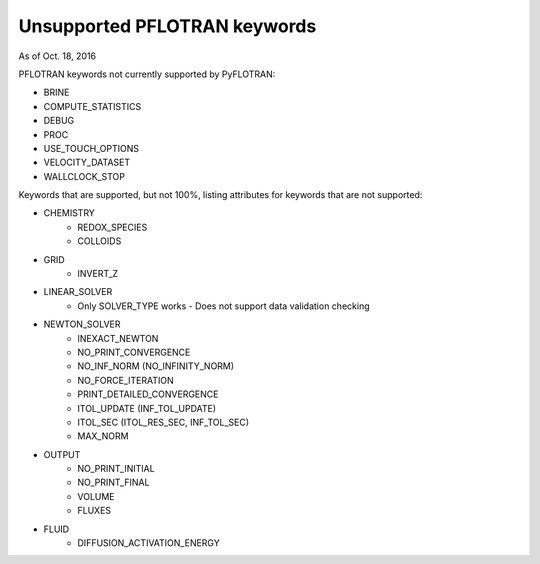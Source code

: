 .. _keywords-chapter:

Unsupported PFLOTRAN keywords
=============================

As of Oct. 18, 2016

PFLOTRAN keywords not currently supported by PyFLOTRAN:

* BRINE

* COMPUTE_STATISTICS

* DEBUG

* PROC

* USE_TOUCH_OPTIONS

* VELOCITY_DATASET

* WALLCLOCK_STOP

Keywords that are supported, but not 100%, listing attributes for keywords that are not supported:

* CHEMISTRY
	- REDOX_SPECIES
	- COLLOIDS

* GRID
	- INVERT_Z

* LINEAR_SOLVER
	- Only SOLVER_TYPE works - Does not support data validation checking

* NEWTON_SOLVER
	- INEXACT_NEWTON
	- NO_PRINT_CONVERGENCE
	- NO_INF_NORM (NO_INFINITY_NORM)
	- NO_FORCE_ITERATION
	- PRINT_DETAILED_CONVERGENCE
	- ITOL_UPDATE (INF_TOL_UPDATE)
	- ITOL_SEC (ITOL_RES_SEC, INF_TOL_SEC)
	- MAX_NORM

* OUTPUT
	- NO_PRINT_INITIAL
	- NO_PRINT_FINAL
	- VOLUME
	- FLUXES

* FLUID
	- DIFFUSION_ACTIVATION_ENERGY

